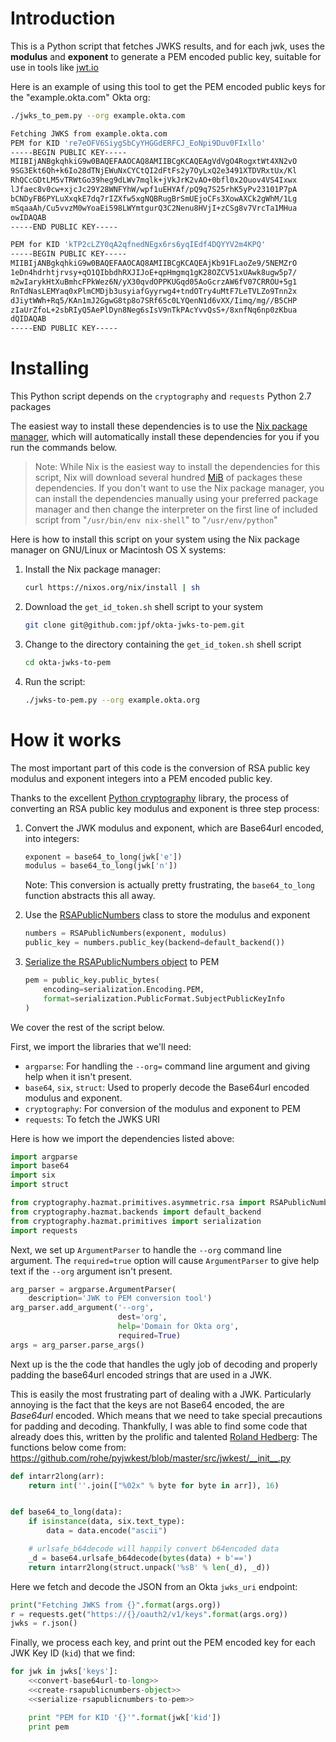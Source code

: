 # This is a file written in Emacs and authored using org-mode (http://orgmode.org/)
# The corresponding Markdown file is generated by running the
# "M-x org-md-export-to-markdown" command from inside of Emacs.
# 
# The rest of the files are generated from this file by running the
# "M-x org-babel-tangle" command from inside of Emacs.
# 
# The options below control the behavior of org-md-export-to-markdown:
#
# Don't render a Table of Contents 
#+OPTIONS: toc:nil
# Don't render section numbers
#+OPTIONS: num:nil
# Turn of subscript parsing: http://super-user.org/wordpress/2012/02/02/how-to-get-rid-of-subscript-annoyance-in-org-mode/comment-page-1/
#+OPTIONS: ^:{}
* Introduction
  This is a Python script that fetches JWKS results, and for
  each jwk, uses the *modulus* and *exponent* to generate a PEM encoded
  public key, suitable for use in tools like [[https://jwt.io][jwt.io]]

  Here is an example of using this tool to get the PEM encoded public
  keys for the "example.okta.com" Okta org:

  #+BEGIN_SRC sh :results code
    ./jwks_to_pem.py --org example.okta.com
  #+END_SRC

  #+BEGIN_SRC sh
  Fetching JWKS from example.okta.com
  PEM for KID 're7eOFV6SiygSbCyYHGGdERFCJ_EoNpi9Duv0FIxllo'
  -----BEGIN PUBLIC KEY-----
  MIIBIjANBgkqhkiG9w0BAQEFAAOCAQ8AMIIBCgKCAQEAgVdVgO4RogxtWt4XN2vO
  9SG3Ekt6Qh+k6Io28dTNjEWuNxCYCtQI2dFtFs2y7OyLxQ2e3491XTDVRxtUx/Kl
  RhQCcGDtLM5vTRWtGo39heg9dLWv7mqlk+jVkJrK2vAO+0bfl0x2Ouov4VS4Ixwx
  lJfaec8v0cw+xjcJc29Y28WNFYhW/wpf1uEHYAf/pQ9q7S25rhK5yPv23101P7pA
  bCNDyFB6PYLuXxqkE7dq7rIZXfw5xgNQBRugBrSmUEjoCFs3XowAXCk2gWhM/1Lg
  mSqaaAh/Cu5vvzM0wYoaEi598LWYmtgurQ3C2Nenu8HVjI+zCSg8v7VrcTa1MHua
  owIDAQAB
  -----END PUBLIC KEY-----

  PEM for KID 'kTP2cLZY0qA2qfnedNEgx6rs6yqIEdf4DQYYV2m4KPQ'
  -----BEGIN PUBLIC KEY-----
  MIIBIjANBgkqhkiG9w0BAQEFAAOCAQ8AMIIBCgKCAQEAjKb91FLaoZe9/5NEMZrO
  1eDn4hdrhtjrvsy+qO1QIbbdhRXJIJoE+qpHmgmq1gK28OZCV51xUAwk8ugw5p7/
  m2wIarykHtXuBmhcFPkWez6N/yX30qvdOPPKUGqd05AoGcrzAW6fV07CRROU+5g1
  RnTdNasLEMYaq0xPlmCMDjb3usyiafGyyrwg4+tndOTry4uMtF7LeTVLZo9Tnn2x
  dJiytWWh+Rq5/KAn1mJ2GgwG8tp8o7SRf65c0LYQenN1d6vXX/Iimq/mg//B5CHP
  zIaUrZfoL+2sbRIyQ5AePlDyn8Neg6sIsV9nTkPAcYvvQsS+/8xnfNq6np0zKbua
  dQIDAQAB
  -----END PUBLIC KEY-----

  #+END_SRC

* Installing
  This Python script depends on the =cryptography= and =requests= Python
  2.7 packages

  The easiest way to install these dependencies is to use the [[https://nixos.org/nix/][Nix
  package manager]], which will automatically install these dependencies
  for you if you run the commands below.

  #+BEGIN_QUOTE
  Note: While Nix is the easiest way to install the dependencies for
  this script, Nix will download several hundred [[https://en.wikipedia.org/wiki/Mebibyte][MiB]] of packages these
  dependencies. If you don't want to use the Nix package manager, you
  can install the dependencies manually using your preferred package
  manager and then change the interpreter on the first line of
  included script from "=/usr/bin/env nix-shell=" to "=/usr/env/python="
  #+END_QUOTE

  Here is how to install this script on your system using the Nix
  package manager on GNU/Linux or Macintosh OS X systems:

  1. Install the Nix package manager:
     #+BEGIN_SRC sh
       curl https://nixos.org/nix/install | sh
     #+END_SRC
  2. Download the =get_id_token.sh= shell script to your system
     #+BEGIN_SRC sh
     git clone git@github.com:jpf/okta-jwks-to-pem.git
     #+END_SRC
  3. Change to the directory containing the =get_id_token.sh= shell
     script
     #+BEGIN_SRC sh
     cd okta-jwks-to-pem
     #+END_SRC
  4. Run the script:
     #+BEGIN_SRC sh
     ./jwks-to-pem.py --org example.okta.org
     #+END_SRC
* How it works
  The most important part of this code is the conversion of RSA public
  key modulus and exponent integers into a PEM encoded public key.

  Thanks to the excellent [[https://cryptography.io/en/latest/][Python cryptography]] library, the process of
  converting an RSA public key modulus and exponent is three step
  process:

  1. Convert the JWK modulus and exponent, which are Base64url
     encoded, into integers:
     #+NAME: convert-base64url-to-long
     #+BEGIN_SRC python
       exponent = base64_to_long(jwk['e'])
       modulus = base64_to_long(jwk['n'])
     #+END_SRC
     Note: This conversion is actually pretty frustrating, the
     =base64_to_long= function abstracts this all away.
  2. Use the [[https://cryptography.io/en/latest/hazmat/primitives/asymmetric/rsa/#cryptography.hazmat.primitives.asymmetric.rsa.RSAPublicNumbers][RSAPublicNumbers]] class to store the modulus and exponent
     #+NAME: create-rsapublicnumbers-object
     #+BEGIN_SRC python
       numbers = RSAPublicNumbers(exponent, modulus)
       public_key = numbers.public_key(backend=default_backend())
     #+END_SRC
  3. [[https://cryptography.io/en/latest/hazmat/primitives/asymmetric/serialization/][Serialize the RSAPublicNumbers object]] to PEM
     #+NAME: serialize-rsapublicnumbers-to-pem
     #+BEGIN_SRC python
       pem = public_key.public_bytes(
           encoding=serialization.Encoding.PEM,
           format=serialization.PublicFormat.SubjectPublicKeyInfo
       )
     #+END_SRC

  We cover the rest of the script below.

  First, we import the libraries that we'll need:
  - =argparse=: For handling the =--org== command line argument and giving
    help when it isn't present.
  - =base64=, =six=, =struct=: Used to properly decode the Base64url encoded modulus
    and exponent.
  - =cryptography=: For conversion of the modulus and exponent to PEM
  - =requests=: To fetch the JWKS URI

  Here is how we import the dependencies listed above:
  #+NAME: imports
  #+BEGIN_SRC python
    import argparse
    import base64
    import six
    import struct

    from cryptography.hazmat.primitives.asymmetric.rsa import RSAPublicNumbers
    from cryptography.hazmat.backends import default_backend
    from cryptography.hazmat.primitives import serialization
    import requests
  #+END_SRC

  Next, we set up =ArgumentParser= to handle the =--org= command line
  argument. The =required=true= option will cause =ArgumentParser= to give
  help text if the =--org= argument isn't present.

  #+NAME: parse-arguments
  #+BEGIN_SRC python
    arg_parser = argparse.ArgumentParser(
        description='JWK to PEM conversion tool')
    arg_parser.add_argument('--org',
                            dest='org',
                            help='Domain for Okta org',
                            required=True)
    args = arg_parser.parse_args()
  #+END_SRC
  
  Next up is the the code that handles the ugly job of decoding and properly padding
  the base64url encoded strings that are used in a JWK. 

  This is easily the most frustrating part of dealing with a
  JWK. Particularly annoying is the fact that the keys are not Base64
  encoded, the are /Base64url/ encoded. Which means that we need to take
  special precautions for padding and decoding. Thankfully, I was able
  to find some code that already does this, written by the prolific
  and talented [[https://github.com/rohe][Roland Hedberg]]: The functions below come from:
  https://github.com/rohe/pyjwkest/blob/master/src/jwkest/__init__.py

  #+NAME: base64url-to-int
  #+BEGIN_SRC python
    def intarr2long(arr):
        return int(''.join(["%02x" % byte for byte in arr]), 16)


    def base64_to_long(data):
        if isinstance(data, six.text_type):
            data = data.encode("ascii")

        # urlsafe_b64decode will happily convert b64encoded data
        _d = base64.urlsafe_b64decode(bytes(data) + b'==')
        return intarr2long(struct.unpack('%sB' % len(_d), _d))

  #+END_SRC

  Here we fetch and decode the JSON from an Okta =jwks_uri= endpoint:

  #+NAME: fetch-jwks-uri
  #+BEGIN_SRC python
    print("Fetching JWKS from {}".format(args.org))
    r = requests.get("https://{}/oauth2/v1/keys".format(args.org))
    jwks = r.json()
  #+END_SRC

  Finally, we process each key, and print out the PEM encoded key for
  each JWK Key ID (=kid=) that we find:

  #+NAME: process-jwks
  #+BEGIN_SRC python :noweb yes
    for jwk in jwks['keys']:
        <<convert-base64url-to-long>>
        <<create-rsapublicnumbers-object>>
        <<serialize-rsapublicnumbers-to-pem>>

        print "PEM for KID '{}'".format(jwk['kid'])
        print pem
  #+END_SRC

  #+BEGIN_SRC python :tangle jwks_to_pem.py :noweb yes :exports none :padline no
    #! /usr/bin/env nix-shell
    #! nix-shell -i python -p python27Packages.requests2 -p python27Packages.cryptography

    <<imports>>

    <<parse-arguments>>

    <<base64url-to-int>>

    <<fetch-jwks-uri>>

    <<process-jwks>>
  #+END_SRC
